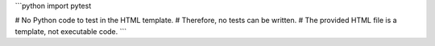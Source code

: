 ```python
import pytest

# No Python code to test in the HTML template.  
# Therefore, no tests can be written.
# The provided HTML file is a template, not executable code.
```